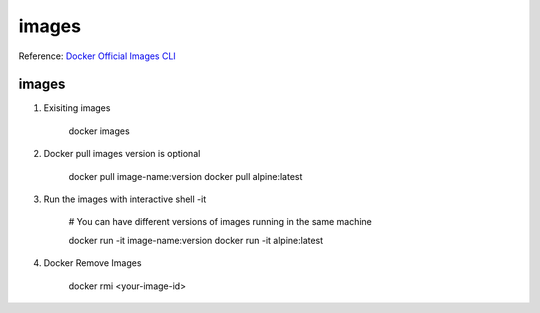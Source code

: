 images
=======
Reference: `Docker Official Images CLI <https://docs.docker.com/engine/reference/commandline/docker>`_ 

images
--------

1. Exisiting images

    docker images

2. Docker pull images version is optional

    docker pull image-name:version
    docker pull alpine:latest

3. Run the images with interactive shell -it 

    # You can have different versions of images running in the same machine

    docker run -it image-name:version
    docker run -it alpine:latest

4. Docker Remove Images

    docker rmi <your-image-id>